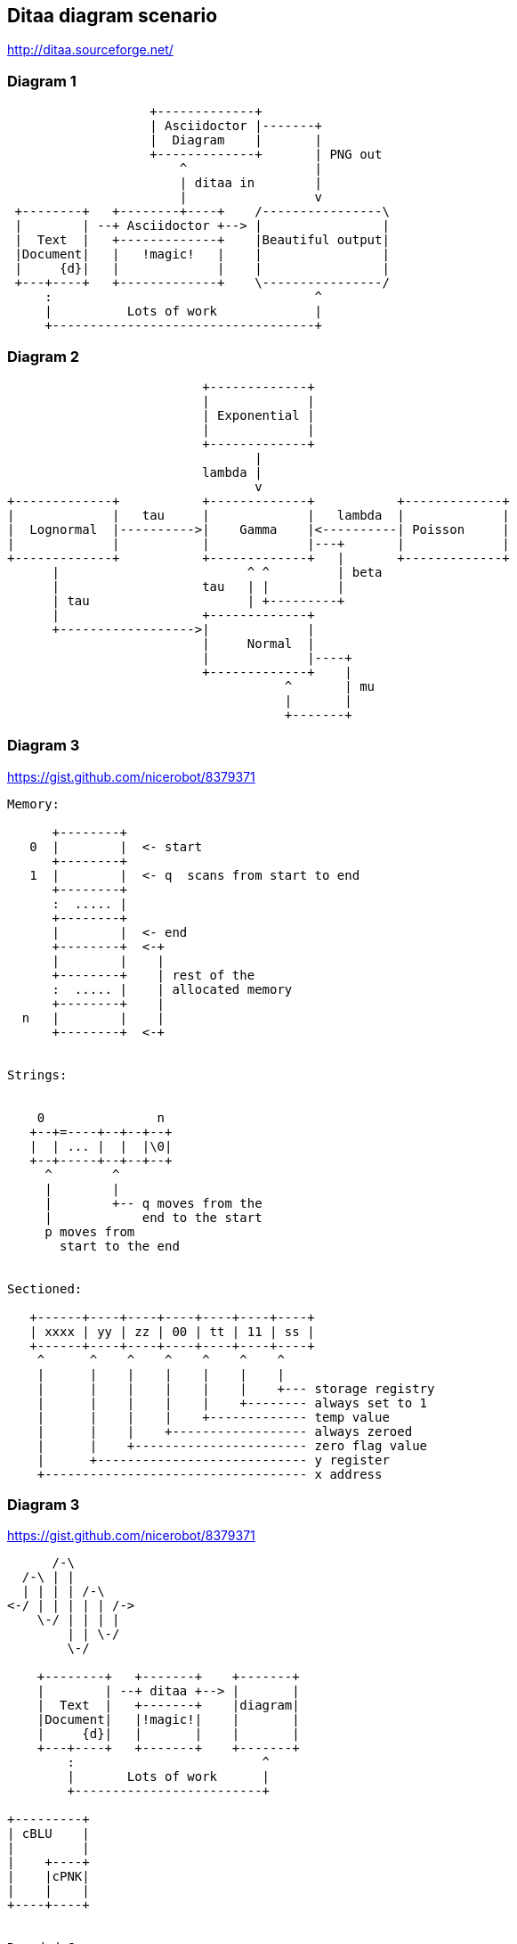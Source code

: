 == Ditaa diagram scenario
http://ditaa.sourceforge.net/

=== Diagram 1
[ditaa]
----
                   +-------------+
                   | Asciidoctor |-------+
                   |  Diagram    |       |
                   +-------------+       | PNG out
                       ^                 |
                       | ditaa in        |
                       |                 v
 +--------+   +--------+----+    /----------------\
 |        | --+ Asciidoctor +--> |                |
 |  Text  |   +-------------+    |Beautiful output|
 |Document|   |   !magic!   |    |                |
 |     {d}|   |             |    |                |
 +---+----+   +-------------+    \----------------/
     :                                   ^
     |          Lots of work             |
     +-----------------------------------+
     
     
----

=== Diagram 2
[ditaa]
----
 
                          +-------------+
                          |             |
                          | Exponential |
                          |             |
                          +-------------+
                                 |
                          lambda |                                                          
                                 v
+-------------+           +-------------+           +-------------+
|             |   tau     |             |   lambda  |             |
|  Lognormal  |---------->|    Gamma    |<----------| Poisson     |
|             |           |             |---+       |             |
+-------------+           +-------------+   |       +-------------+
      |                         ^ ^         | beta
      |                   tau   | |         | 
      | tau                     | +---------+
      |                   +-------------+ 
      +------------------>|             |
                          |     Normal  |
                          |             |----+
                          +-------------+    | 
                                     ^       | mu
                                     |       |
                                     +-------+
                                     
----

=== Diagram 3
https://gist.github.com/nicerobot/8379371
[ditaa]
----
Memory:

      +--------+
   0  |        |  <- start
      +--------+
   1  |        |  <- q  scans from start to end
      +--------+
      :  ..... |
      +--------+
      |        |  <- end
      +--------+  <-+
      |        |    |
      +--------+    | rest of the
      :  ..... |    | allocated memory
      +--------+    |
  n   |        |    |
      +--------+  <-+


Strings:


    0               n
   +--+=----+--+--+--+
   |  | ... |  |  |\0|
   +--+-----+--+--+--+
     ^        ^
     |        |
     |        +-- q moves from the
     |            end to the start
     p moves from
       start to the end


Sectioned:

   +------+----+----+----+----+----+----+
   | xxxx | yy | zz | 00 | tt | 11 | ss |
   +------+----+----+----+----+----+----+
    ^      ^    ^    ^    ^    ^    ^ 
    |      |    |    |    |    |    |
    |      |    |    |    |    |    +--- storage registry
    |      |    |    |    |    +-------- always set to 1
    |      |    |    |    +------------- temp value
    |      |    |    +------------------ always zeroed 
    |      |    +----------------------- zero flag value
    |      +---------------------------- y register
    +----------------------------------- x address 
---- 
=== Diagram 3
https://gist.github.com/nicerobot/8379371
[ditaa]
----
      /-\
  /-\ | |
  | | | | /-\
<-/ | | | | | /->
    \-/ | | | |
        | | \-/
        \-/

    +--------+   +-------+    +-------+
    |        | --+ ditaa +--> |       |
    |  Text  |   +-------+    |diagram|
    |Document|   |!magic!|    |       |
    |     {d}|   |       |    |       |
    +---+----+   +-------+    +-------+
        :                         ^
        |       Lots of work      |
        +-------------------------+

+---------+
| cBLU    |
|         |
|    +----+
|    |cPNK|
|    |    |
+----+----+


Rounded Corners:

/--+
|  |
+--/


Tags:

+-----+
|{d}  |
|     |
|     |
+-----+

+-----+
|{s}  |
|     |
|     |
+-----+

+-----+
|{io} |
|     |
|     |
+-----+


Dashed Lines:

+----+
:    |
|{s} |
+----+

/----\ 
|    | 
|    | 
\-=--+ 

----+
    :
    |
    v


Point Markers:

*----*
|    |
*    *
|    |
*----*

    /--*
    |
-*--+


Text Handling:

/-----------------\
| Things to do    |
| cGRE            |
| o Cut the grass |
| o Buy jam       |
| o Fix car       |
| o Make website  |
\-----------------/


Color codes:

/-------------+-------------\
|cRED RED     |cBLU BLU     |
+-------------+-------------+
|cGRE GRE     |cPNK PNK     |
+-------------+-------------+
|cBLK BLK     |cYEL YEL     |
\-------------+-------------/

/----\ /----\
|c33F| |cC02|
|    | |    |
\----/ \----/

/----\ /----\
|c1FF| |c1AB|
|    | |    |
\----/ \----/
----